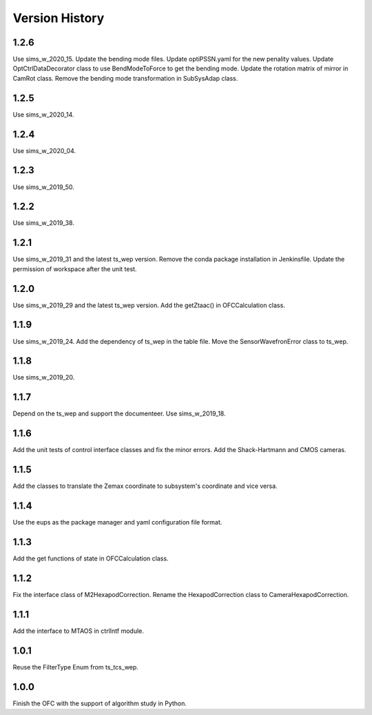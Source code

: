 .. py:currentmodule:: lsst.ts.ofc

.. _lsst.ts.ofc-version_history:

##################
Version History
##################

.. _lsst.ts.ofc-1.2.6:

-------------
1.2.6
-------------

Use sims_w_2020_15. Update the bending mode files. Update optiPSSN.yaml for the new penality values. Update OptCtrlDataDecorator class to use BendModeToForce to get the bending mode. Update the rotation matrix of mirror in CamRot class. Remove the bending mode transformation in SubSysAdap class.

.. _lsst.ts.ofc-1.2.5:

-------------
1.2.5
-------------

Use sims_w_2020_14.

.. _lsst.ts.ofc-1.2.4:

-------------
1.2.4
-------------

Use sims_w_2020_04.

.. _lsst.ts.ofc-1.2.3:

-------------
1.2.3
-------------

Use sims_w_2019_50.

.. _lsst.ts.ofc-1.2.2:

-------------
1.2.2
-------------

Use sims_w_2019_38.

.. _lsst.ts.ofc-1.2.1:

-------------
1.2.1
-------------

Use sims_w_2019_31 and the latest ts_wep version. Remove the conda package installation in Jenkinsfile. Update the permission of workspace after the unit test.

.. _lsst.ts.ofc-1.2.0:

-------------
1.2.0
-------------

Use sims_w_2019_29 and the latest ts_wep version. Add the getZtaac() in OFCCalculation class.

.. _lsst.ts.ofc-1.1.9:

-------------
1.1.9
-------------

Use sims_w_2019_24. Add the dependency of ts_wep in the table file. Move the SensorWavefronError class to ts_wep.

.. _lsst.ts.ofc-1.1.8:

-------------
1.1.8
-------------

Use sims_w_2019_20.

.. _lsst.ts.ofc-1.1.7:

-------------
1.1.7
-------------

Depend on the ts_wep and support the documenteer. Use sims_w_2019_18.

.. _lsst.ts.ofc-1.2.4:

-------------
1.1.6
-------------

Add the unit tests of control interface classes and fix the minor errors. Add the Shack-Hartmann and CMOS cameras.

.. _lsst.ts.ofc-1.1.5:

-------------
1.1.5
-------------

Add the classes to translate the Zemax coordinate to subsystem's coordinate and vice versa.

.. _lsst.ts.ofc-1.1.4:

-------------
1.1.4
-------------

Use the eups as the package manager and yaml configuration file format.

.. _lsst.ts.ofc-1.1.3:

-------------
1.1.3
-------------

Add the get functions of state in OFCCalculation class.

.. _lsst.ts.ofc-1.1.2:

-------------
1.1.2
-------------

Fix the interface class of M2HexapodCorrection. Rename the HexapodCorrection class to CameraHexapodCorrection.

.. _lsst.ts.ofc-1.1.1:

-------------
1.1.1
-------------

Add the interface to MTAOS in ctrlIntf module.

.. _lsst.ts.ofc-1.0.1:

-------------
1.0.1
-------------

Reuse the FilterType Enum from ts_tcs_wep.

.. _lsst.ts.ofc-1.0.0:

-------------
1.0.0
-------------

Finish the OFC with the support of algorithm study in Python.
